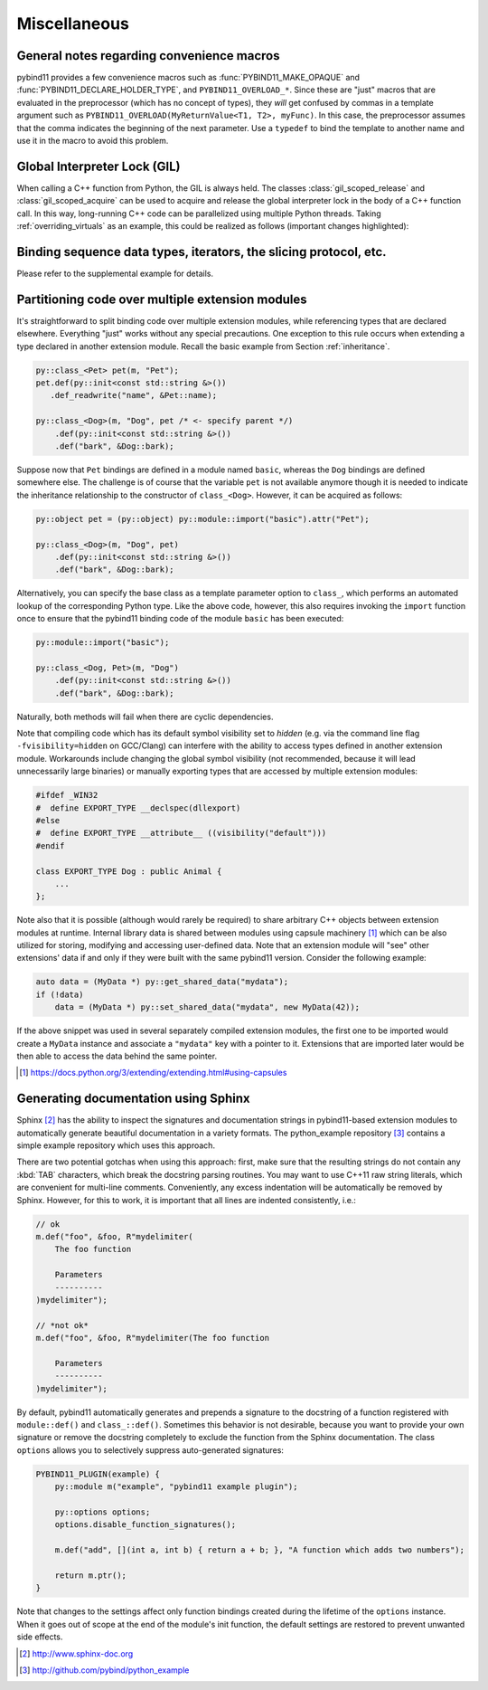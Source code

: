 Miscellaneous
#############

.. _macro_notes:

General notes regarding convenience macros
==========================================

pybind11 provides a few convenience macros such as
:func:`PYBIND11_MAKE_OPAQUE` and :func:`PYBIND11_DECLARE_HOLDER_TYPE`, and
``PYBIND11_OVERLOAD_*``. Since these are "just" macros that are evaluated
in the preprocessor (which has no concept of types), they *will* get confused
by commas in a template argument such as ``PYBIND11_OVERLOAD(MyReturnValue<T1,
T2>, myFunc)``. In this case, the preprocessor assumes that the comma indicates
the beginning of the next parameter. Use a ``typedef`` to bind the template to
another name and use it in the macro to avoid this problem.


Global Interpreter Lock (GIL)
=============================

When calling a C++ function from Python, the GIL is always held.
The classes :class:`gil_scoped_release` and :class:`gil_scoped_acquire` can be
used to acquire and release the global interpreter lock in the body of a C++
function call. In this way, long-running C++ code can be parallelized using
multiple Python threads. Taking :ref:`overriding_virtuals` as an example, this
could be realized as follows (important changes highlighted):

.. code-block:: cpp
    :emphasize-lines: 8,9,33,34

    class PyAnimal : public Animal {
    public:
        /* Inherit the constructors */
        using Animal::Animal;

        /* Trampoline (need one for each virtual function) */
        std::string go(int n_times) {
            /* Acquire GIL before calling Python code */
            py::gil_scoped_acquire acquire;

            PYBIND11_OVERLOAD_PURE(
                std::string, /* Return type */
                Animal,      /* Parent class */
                go,          /* Name of function */
                n_times      /* Argument(s) */
            );
        }
    };

    PYBIND11_PLUGIN(example) {
        py::module m("example", "pybind11 example plugin");

        py::class_<Animal, PyAnimal> animal(m, "Animal");
        animal
            .def(py::init<>())
            .def("go", &Animal::go);

        py::class_<Dog>(m, "Dog", animal)
            .def(py::init<>());

        m.def("call_go", [](Animal *animal) -> std::string {
            /* Release GIL before calling into (potentially long-running) C++ code */
            py::gil_scoped_release release;
            return call_go(animal);
        });

        return m.ptr();
    }


Binding sequence data types, iterators, the slicing protocol, etc.
==================================================================

Please refer to the supplemental example for details.

.. seealso::

    The file :file:`tests/test_sequences_and_iterators.cpp` contains a
    complete example that shows how to bind a sequence data type, including
    length queries (``__len__``), iterators (``__iter__``), the slicing
    protocol and other kinds of useful operations.


Partitioning code over multiple extension modules
=================================================

It's straightforward to split binding code over multiple extension modules,
while referencing types that are declared elsewhere. Everything "just" works
without any special precautions. One exception to this rule occurs when
extending a type declared in another extension module. Recall the basic example
from Section :ref:`inheritance`.

.. code-block:: cpp

    py::class_<Pet> pet(m, "Pet");
    pet.def(py::init<const std::string &>())
       .def_readwrite("name", &Pet::name);

    py::class_<Dog>(m, "Dog", pet /* <- specify parent */)
        .def(py::init<const std::string &>())
        .def("bark", &Dog::bark);

Suppose now that ``Pet`` bindings are defined in a module named ``basic``,
whereas the ``Dog`` bindings are defined somewhere else. The challenge is of
course that the variable ``pet`` is not available anymore though it is needed
to indicate the inheritance relationship to the constructor of ``class_<Dog>``.
However, it can be acquired as follows:

.. code-block:: cpp

    py::object pet = (py::object) py::module::import("basic").attr("Pet");

    py::class_<Dog>(m, "Dog", pet)
        .def(py::init<const std::string &>())
        .def("bark", &Dog::bark);

Alternatively, you can specify the base class as a template parameter option to
``class_``, which performs an automated lookup of the corresponding Python
type. Like the above code, however, this also requires invoking the ``import``
function once to ensure that the pybind11 binding code of the module ``basic``
has been executed:

.. code-block:: cpp

    py::module::import("basic");

    py::class_<Dog, Pet>(m, "Dog")
        .def(py::init<const std::string &>())
        .def("bark", &Dog::bark);

Naturally, both methods will fail when there are cyclic dependencies.

Note that compiling code which has its default symbol visibility set to
*hidden* (e.g. via the command line flag ``-fvisibility=hidden`` on GCC/Clang) can interfere with the
ability to access types defined in another extension module. Workarounds
include changing the global symbol visibility (not recommended, because it will
lead unnecessarily large binaries) or manually exporting types that are
accessed by multiple extension modules:

.. code-block:: cpp

    #ifdef _WIN32
    #  define EXPORT_TYPE __declspec(dllexport)
    #else
    #  define EXPORT_TYPE __attribute__ ((visibility("default")))
    #endif

    class EXPORT_TYPE Dog : public Animal {
        ...
    };

Note also that it is possible (although would rarely be required) to share arbitrary
C++ objects between extension modules at runtime. Internal library data is shared
between modules using capsule machinery [#f6]_ which can be also utilized for
storing, modifying and accessing user-defined data. Note that an extension module
will "see" other extensions' data if and only if they were built with the same
pybind11 version. Consider the following example:

.. code-block:: cpp

    auto data = (MyData *) py::get_shared_data("mydata");
    if (!data)
        data = (MyData *) py::set_shared_data("mydata", new MyData(42));

If the above snippet was used in several separately compiled extension modules,
the first one to be imported would create a ``MyData`` instance and associate
a ``"mydata"`` key with a pointer to it. Extensions that are imported later
would be then able to access the data behind the same pointer.

.. [#f6] https://docs.python.org/3/extending/extending.html#using-capsules


Generating documentation using Sphinx
=====================================

Sphinx [#f4]_ has the ability to inspect the signatures and documentation
strings in pybind11-based extension modules to automatically generate beautiful
documentation in a variety formats. The python_example repository [#f5]_ contains a
simple example repository which uses this approach.

There are two potential gotchas when using this approach: first, make sure that
the resulting strings do not contain any :kbd:`TAB` characters, which break the
docstring parsing routines. You may want to use C++11 raw string literals,
which are convenient for multi-line comments. Conveniently, any excess
indentation will be automatically be removed by Sphinx. However, for this to
work, it is important that all lines are indented consistently, i.e.:

.. code-block:: cpp

    // ok
    m.def("foo", &foo, R"mydelimiter(
        The foo function

        Parameters
        ----------
    )mydelimiter");

    // *not ok*
    m.def("foo", &foo, R"mydelimiter(The foo function

        Parameters
        ----------
    )mydelimiter");

By default, pybind11 automatically generates and prepends a signature to the docstring of a function 
registered with ``module::def()`` and ``class_::def()``. Sometimes this
behavior is not desirable, because you want to provide your own signature or remove 
the docstring completely to exclude the function from the Sphinx documentation.
The class ``options`` allows you to selectively suppress auto-generated signatures:

.. code-block:: cpp

    PYBIND11_PLUGIN(example) {
        py::module m("example", "pybind11 example plugin");

        py::options options;
        options.disable_function_signatures();
        
        m.def("add", [](int a, int b) { return a + b; }, "A function which adds two numbers");
        
        return m.ptr();
    }

Note that changes to the settings affect only function bindings created during the 
lifetime of the ``options`` instance. When it goes out of scope at the end of the module's init function, 
the default settings are restored to prevent unwanted side effects.

.. [#f4] http://www.sphinx-doc.org
.. [#f5] http://github.com/pybind/python_example
